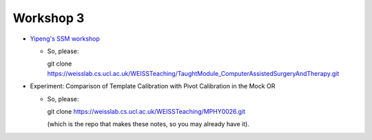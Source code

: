 .. _Workshop3:

Workshop 3
==========

* `Yipeng's SSM workshop <https://weisslab.cs.ucl.ac.uk/WEISSTeaching/TaughtModule_ComputerAssistedSurgeryAndTherapy>`_

  * So, please::

    git clone https://weisslab.cs.ucl.ac.uk/WEISSTeaching/TaughtModule_ComputerAssistedSurgeryAndTherapy.git




* Experiment: Comparison of Template Calibration with Pivot Calibration in the Mock OR

  * So, please::

    git clone https://weisslab.cs.ucl.ac.uk/WEISSTeaching/MPHY0026.git

    (which is the repo that makes these notes, so you may already have it).




